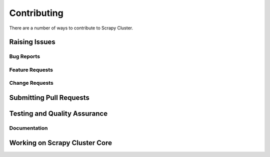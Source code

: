 Contributing
=======================

There are a number of ways to contribute to Scrapy Cluster.

Raising Issues
----------------

Bug Reports
^^^^^^^^^^^

Feature Requests
^^^^^^^^^^^^^^^^

Change Requests
^^^^^^^^^^^^^^^

Submitting Pull Requests
------------------------

Testing and Quality Assurance
-----------------------------

Documentation
^^^^^^^^^^^^^

Working on Scrapy Cluster Core
------------------------------

